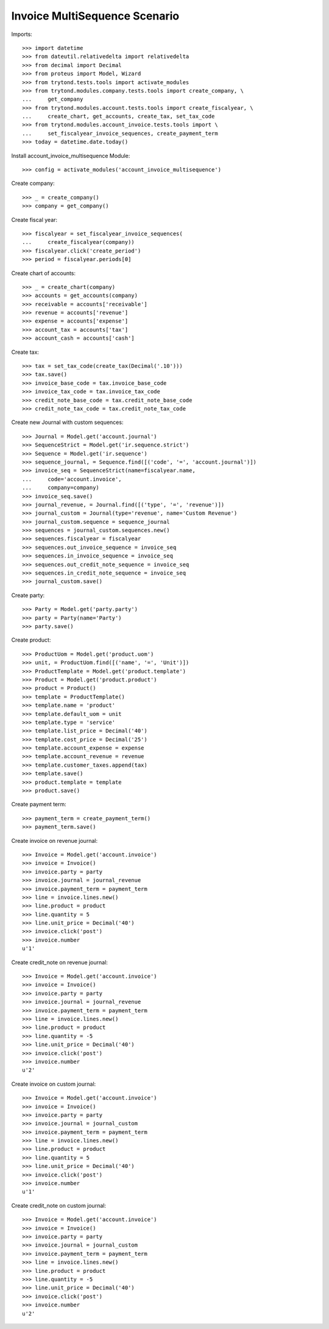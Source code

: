 ==============================
Invoice MultiSequence Scenario
==============================

Imports::

    >>> import datetime
    >>> from dateutil.relativedelta import relativedelta
    >>> from decimal import Decimal
    >>> from proteus import Model, Wizard
    >>> from trytond.tests.tools import activate_modules
    >>> from trytond.modules.company.tests.tools import create_company, \
    ...     get_company
    >>> from trytond.modules.account.tests.tools import create_fiscalyear, \
    ...     create_chart, get_accounts, create_tax, set_tax_code
    >>> from trytond.modules.account_invoice.tests.tools import \
    ...     set_fiscalyear_invoice_sequences, create_payment_term
    >>> today = datetime.date.today()

Install account_invoice_multisequence Module::

    >>> config = activate_modules('account_invoice_multisequence')

Create company::

    >>> _ = create_company()
    >>> company = get_company()

Create fiscal year::

    >>> fiscalyear = set_fiscalyear_invoice_sequences(
    ...     create_fiscalyear(company))
    >>> fiscalyear.click('create_period')
    >>> period = fiscalyear.periods[0]

Create chart of accounts::

    >>> _ = create_chart(company)
    >>> accounts = get_accounts(company)
    >>> receivable = accounts['receivable']
    >>> revenue = accounts['revenue']
    >>> expense = accounts['expense']
    >>> account_tax = accounts['tax']
    >>> account_cash = accounts['cash']

Create tax::

    >>> tax = set_tax_code(create_tax(Decimal('.10')))
    >>> tax.save()
    >>> invoice_base_code = tax.invoice_base_code
    >>> invoice_tax_code = tax.invoice_tax_code
    >>> credit_note_base_code = tax.credit_note_base_code
    >>> credit_note_tax_code = tax.credit_note_tax_code

Create new Journal with custom sequences::

    >>> Journal = Model.get('account.journal')
    >>> SequenceStrict = Model.get('ir.sequence.strict')
    >>> Sequence = Model.get('ir.sequence')
    >>> sequence_journal, = Sequence.find([('code', '=', 'account.journal')])
    >>> invoice_seq = SequenceStrict(name=fiscalyear.name,
    ...     code='account.invoice',
    ...     company=company)
    >>> invoice_seq.save()
    >>> journal_revenue, = Journal.find([('type', '=', 'revenue')])
    >>> journal_custom = Journal(type='revenue', name='Custom Revenue')
    >>> journal_custom.sequence = sequence_journal
    >>> sequences = journal_custom.sequences.new()
    >>> sequences.fiscalyear = fiscalyear
    >>> sequences.out_invoice_sequence = invoice_seq
    >>> sequences.in_invoice_sequence = invoice_seq
    >>> sequences.out_credit_note_sequence = invoice_seq
    >>> sequences.in_credit_note_sequence = invoice_seq
    >>> journal_custom.save()

Create party::

    >>> Party = Model.get('party.party')
    >>> party = Party(name='Party')
    >>> party.save()

Create product::

    >>> ProductUom = Model.get('product.uom')
    >>> unit, = ProductUom.find([('name', '=', 'Unit')])
    >>> ProductTemplate = Model.get('product.template')
    >>> Product = Model.get('product.product')
    >>> product = Product()
    >>> template = ProductTemplate()
    >>> template.name = 'product'
    >>> template.default_uom = unit
    >>> template.type = 'service'
    >>> template.list_price = Decimal('40')
    >>> template.cost_price = Decimal('25')
    >>> template.account_expense = expense
    >>> template.account_revenue = revenue
    >>> template.customer_taxes.append(tax)
    >>> template.save()
    >>> product.template = template
    >>> product.save()

Create payment term::

    >>> payment_term = create_payment_term()
    >>> payment_term.save()

Create invoice on revenue journal::

    >>> Invoice = Model.get('account.invoice')
    >>> invoice = Invoice()
    >>> invoice.party = party
    >>> invoice.journal = journal_revenue
    >>> invoice.payment_term = payment_term
    >>> line = invoice.lines.new()
    >>> line.product = product
    >>> line.quantity = 5
    >>> line.unit_price = Decimal('40')
    >>> invoice.click('post')
    >>> invoice.number
    u'1'

Create credit_note on revenue journal::

    >>> Invoice = Model.get('account.invoice')
    >>> invoice = Invoice()
    >>> invoice.party = party
    >>> invoice.journal = journal_revenue
    >>> invoice.payment_term = payment_term
    >>> line = invoice.lines.new()
    >>> line.product = product
    >>> line.quantity = -5
    >>> line.unit_price = Decimal('40')
    >>> invoice.click('post')
    >>> invoice.number
    u'2'

Create invoice on custom journal::

    >>> Invoice = Model.get('account.invoice')
    >>> invoice = Invoice()
    >>> invoice.party = party
    >>> invoice.journal = journal_custom
    >>> invoice.payment_term = payment_term
    >>> line = invoice.lines.new()
    >>> line.product = product
    >>> line.quantity = 5
    >>> line.unit_price = Decimal('40')
    >>> invoice.click('post')
    >>> invoice.number
    u'1'

Create credit_note on custom journal::

    >>> Invoice = Model.get('account.invoice')
    >>> invoice = Invoice()
    >>> invoice.party = party
    >>> invoice.journal = journal_custom
    >>> invoice.payment_term = payment_term
    >>> line = invoice.lines.new()
    >>> line.product = product
    >>> line.quantity = -5
    >>> line.unit_price = Decimal('40')
    >>> invoice.click('post')
    >>> invoice.number
    u'2'

